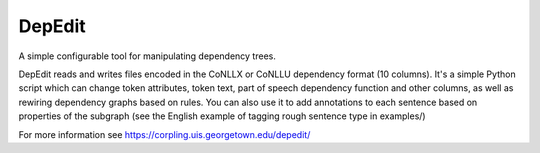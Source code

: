 =======
DepEdit
=======

A simple configurable tool for manipulating dependency trees.

DepEdit reads and writes files encoded in the CoNLLX or CoNLLU dependency format (10 columns). 
It's a simple Python script which can change token attributes, token text, part of speech
dependency function and other columns, as well as rewiring dependency graphs based on rules.
You can also use it to add annotations to each sentence based on properties of the subgraph 
(see the English example of tagging rough sentence type in examples/)

For more information see https://corpling.uis.georgetown.edu/depedit/